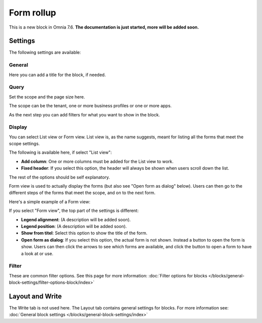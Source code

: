 Form rollup
========================

This is a new block in Omnia 7.6. **The documentation is just started, more will be added soon.**

Settings
*************
The following settings are available:

.. image:: form-rollup-settings.png

General
----------
Here you can add a title for the block, if needed.

.. image:: form-rollup-general.png

Query
----------
Set the scope and the page size here.

.. image:: form-rollup-query.png

The scope can be the tenant, one or more business profiles or one or more apps. 

As the next step you can add filters for what you want to show in the block.

Display
----------
You can select List view or Form view. List view is, as the name suggests, meant for listing all the forms that meet the scope settings.  

The following is available here, if select "List view":

.. image:: form-rollup-display.png

+ **Add column**: One or more columns must be added for the List view to work.
+ **Fixed header**: If you select this option, the header will always be shown when users scroll down the list.

The rest of the options should be self explanatory.

Form view is used to actually display the forms (but also see "Open form as dialog" below). Users can then go to the different steps of the forms that meet the scope, and on to the next form. 

Here's a simple example of a Form view:

.. image:: form-rollup-display-example.png

If you select "Form view", the top part of the settings is different:

.. image:: form-rollup-display-form-view.png

+ **Legend alignment**: (A description will be added soon).
+ **Legend position**: (A description will be added soon).
+ **Show from titel**: Select this option to show the title of the form.
+ **Open form as dialog**: If you select this option, the actual form is not shown. Instead a button to open the form is show. Users can then click the arrows to see which forms are available, and click the button to open a form to have a look at or use.

.. image:: form-as-dialog.png

Filter
---------
These are common filter options. See this page for more information: :doc:`Filter options for blocks </blocks/general-block-settings/filter-options-block/index>`

Layout and Write
******************
The Write tab is not used here. The Layout tab contains general settings for blocks. For more information see: :doc:`General block settings </blocks/general-block-settings/index>`

